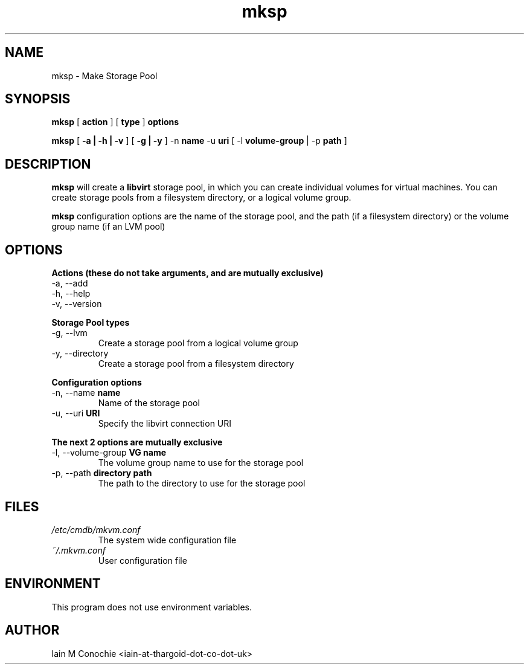 .TH mksp 8 "Version 0.3: 18 May 2020" "MKVM suite manuals" "mkvm collection"
.SH NAME
mksp \- Make Storage Pool
.SH SYNOPSIS
.B mksp
[
.B action
]   [
.B type
]   \fBoptions\fP
.PP
.B mksp
[
.B -a | -h | -v
]   [
.B -g | -y 
]   -n \fBname\fP -u \fBuri\fP   [ -l \fBvolume-group\fP | -p \fBpath\fP ]
.PP
.SH DESCRIPTION
\fBmksp\fP will create a \fBlibvirt\fP storage pool, in which you can create
individual volumes for virtual machines. You can create storage pools from
a filesystem directory, or a logical volume group.
.PP
\fBmksp\fP configuration options are the name of the storage pool, and the
path (if a filesystem directory) or the volume group name (if an LVM pool)
.PP
.SH OPTIONS
.B Actions (these do not take arguments, and are mutually exclusive)
.IP "-a,  --add"
.IP "-h,  --help"
.IP "-v,  --version"
.PP
.B Storage Pool types
.IP "-g,  --lvm"
Create a storage pool from a logical volume group
.IP "-y,  --directory"
Create a storage pool from a filesystem directory
.PP
.B Configuration options
.IP "-n,  --name \fBname\fP"
Name of the storage pool
.IP "-u,  --uri \fBURI\fP"
Specify the libvirt connection URI
.PP
.B The next 2 options are mutually exclusive
.IP "-l,  --volume-group \fBVG name\fP"
The volume group name to use for the storage pool
.IP "-p,  --path \fBdirectory path\fP"
The path to the directory to use for the storage pool
.PP
.SH FILES
.I /etc/cmdb/mkvm.conf
.RS
The system wide configuration file
.RE
.I ~/.mkvm.conf
.RS
User configuration file
.RE
.SH ENVIRONMENT
This program does not use environment variables.
.SH AUTHOR
Iain M Conochie <iain-at-thargoid-dot-co-dot-uk>

